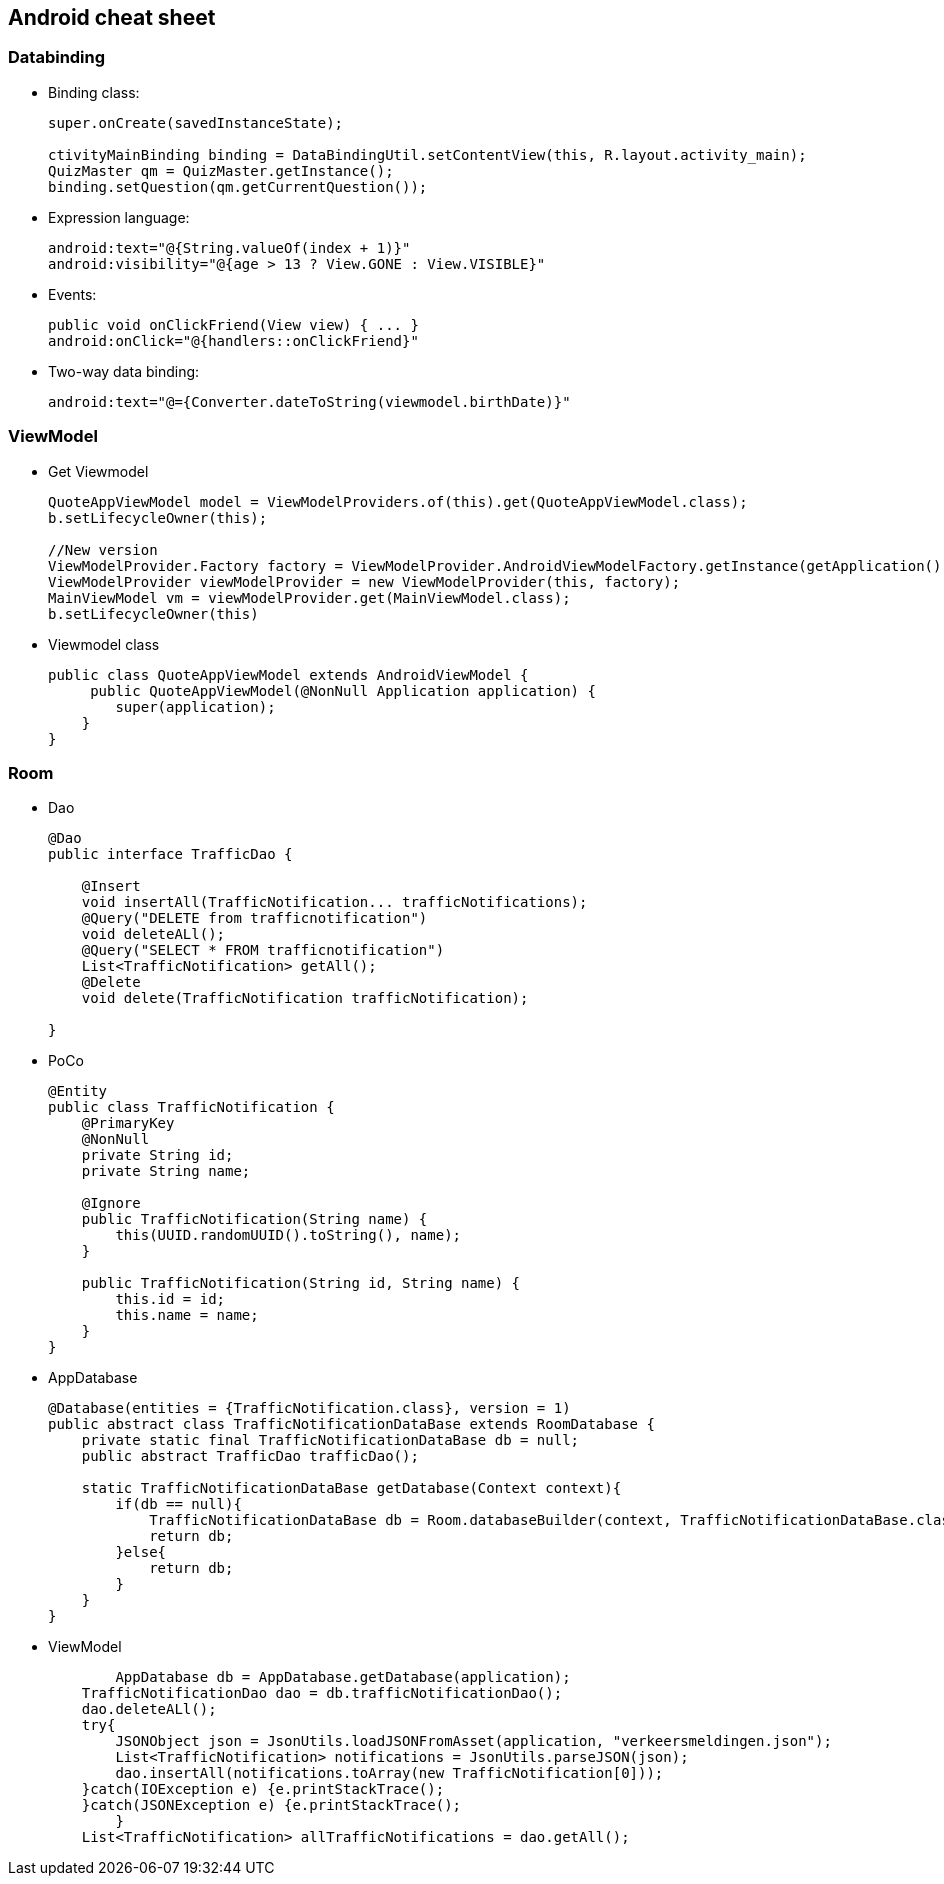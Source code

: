 Android cheat sheet
------------------
Databinding
~~~~~~~~~~~
* Binding class:
+
[source,java]
-----------------
super.onCreate(savedInstanceState);

ctivityMainBinding binding = DataBindingUtil.setContentView(this, R.layout.activity_main);
QuizMaster qm = QuizMaster.getInstance();
binding.setQuestion(qm.getCurrentQuestion());
-----------------

* Expression language:
+
[source,java]
-----------------
android:text="@{String.valueOf(index + 1)}"
android:visibility="@{age > 13 ? View.GONE : View.VISIBLE}"

-----------------
* Events:
+
[source,java]
-----------------
public void onClickFriend(View view) { ... }
android:onClick="@{handlers::onClickFriend}"

-----------------
* Two-way data binding:
+
[source,java]
-----------------
android:text="@={Converter.dateToString(viewmodel.birthDate)}"
-----------------

ViewModel
~~~~~~~~~
* Get Viewmodel
+
[source,java]
-----------------
QuoteAppViewModel model = ViewModelProviders.of(this).get(QuoteAppViewModel.class);
b.setLifecycleOwner(this);

//New version
ViewModelProvider.Factory factory = ViewModelProvider.AndroidViewModelFactory.getInstance(getApplication());
ViewModelProvider viewModelProvider = new ViewModelProvider(this, factory);
MainViewModel vm = viewModelProvider.get(MainViewModel.class);
b.setLifecycleOwner(this)
-----------------
* Viewmodel class
+
[source,java]
-----------------
public class QuoteAppViewModel extends AndroidViewModel {
     public QuoteAppViewModel(@NonNull Application application) {
        super(application);
    }
}

-----------------

Room
~~~~
* Dao
+
[source,java]
-----------------
@Dao
public interface TrafficDao {

    @Insert
    void insertAll(TrafficNotification... trafficNotifications);
    @Query("DELETE from trafficnotification")
    void deleteALl();
    @Query("SELECT * FROM trafficnotification")
    List<TrafficNotification> getAll();
    @Delete
    void delete(TrafficNotification trafficNotification);

}
-----------------
* PoCo
+
[source,java]
-----------------
@Entity
public class TrafficNotification {
    @PrimaryKey
    @NonNull
    private String id;
    private String name;

    @Ignore
    public TrafficNotification(String name) {
        this(UUID.randomUUID().toString(), name);
    }

    public TrafficNotification(String id, String name) {
        this.id = id;
        this.name = name;
    }
}
-----------------
* AppDatabase
+
[source,java]
-----------------
@Database(entities = {TrafficNotification.class}, version = 1)
public abstract class TrafficNotificationDataBase extends RoomDatabase {
    private static final TrafficNotificationDataBase db = null;
    public abstract TrafficDao trafficDao();

    static TrafficNotificationDataBase getDatabase(Context context){
        if(db == null){
            TrafficNotificationDataBase db = Room.databaseBuilder(context, TrafficNotificationDataBase.class, "trafficNotification").allowMainThreadQueries().build();
            return db;
        }else{
            return db;
        }
    }
}
-----------------
* ViewModel
+
[source,java]
-----------------
	AppDatabase db = AppDatabase.getDatabase(application);
    TrafficNotificationDao dao = db.trafficNotificationDao();
    dao.deleteALl();
    try{
        JSONObject json = JsonUtils.loadJSONFromAsset(application, "verkeersmeldingen.json");
        List<TrafficNotification> notifications = JsonUtils.parseJSON(json);
        dao.insertAll(notifications.toArray(new TrafficNotification[0]));
    }catch(IOException e) {e.printStackTrace();
    }catch(JSONException e) {e.printStackTrace();
        }
    List<TrafficNotification> allTrafficNotifications = dao.getAll();
-----------------
